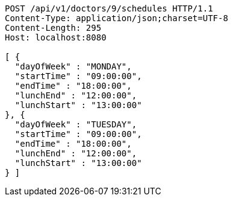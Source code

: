 [source,http,options="nowrap"]
----
POST /api/v1/doctors/9/schedules HTTP/1.1
Content-Type: application/json;charset=UTF-8
Content-Length: 295
Host: localhost:8080

[ {
  "dayOfWeek" : "MONDAY",
  "startTime" : "09:00:00",
  "endTime" : "18:00:00",
  "lunchEnd" : "12:00:00",
  "lunchStart" : "13:00:00"
}, {
  "dayOfWeek" : "TUESDAY",
  "startTime" : "09:00:00",
  "endTime" : "18:00:00",
  "lunchEnd" : "12:00:00",
  "lunchStart" : "13:00:00"
} ]
----